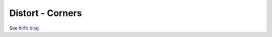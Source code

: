 .. metadata-placeholder

   :authors: - Claus Christensen
             - Yuri Chornoivan
             - Ttguy (https://userbase.kde.org/User:Ttguy)
             - Bushuev (https://userbase.kde.org/User:Bushuev)

   :license: Creative Commons License SA 4.0

.. _corners:


Distort - Corners
=================

.. contents::


.. image:: /images/corners-intro.png
   :align: left
   :alt: corners intro


See `ttill's blog <http://kdenlive.org/users/ttill/perspective-image-placement>`_


